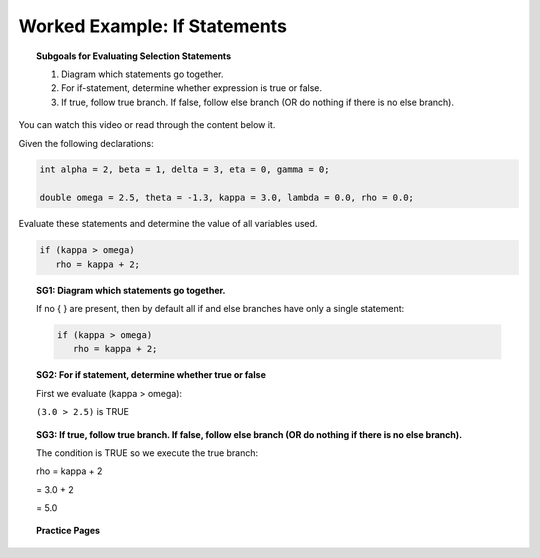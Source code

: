 Worked Example: If Statements
==============================================

.. topic:: Subgoals for Evaluating Selection Statements

   1. Diagram which statements go together.
   
   2. For if-statement, determine whether expression is true or false.
   
   3. If true, follow true branch. If false, follow else branch (OR do nothing if there is no else branch).
   
   
You can watch this video or read through the content below it.

.. youtube:: Y7P5JjOEDr8
   :divid: video-selection-we1-ifstatements
   :align: center
   
   
Given the following declarations:

.. code-block:: java

   int alpha = 2, beta = 1, delta = 3, eta = 0, gamma = 0;

   double omega = 2.5, theta = -1.3, kappa = 3.0, lambda = 0.0, rho = 0.0;


Evaluate these statements and determine the value of all variables used.

.. code-block:: java

   if (kappa > omega)
      rho = kappa + 2;
      
   
.. topic:: SG1: Diagram which statements go together.

   If no { } are present, then by default all if and else branches have only a single statement:

   .. code-block:: java
      
      if (kappa > omega)
         rho = kappa + 2;
     

.. topic:: SG2: For if statement, determine whether true or false
   
   First we evaluate (kappa > omega):

   ``(3.0 > 2.5)`` is TRUE


.. topic:: SG3: If true, follow true branch. If false, follow else branch (OR do nothing if there is no else branch).

   The condition is TRUE so we execute the true branch:

   rho = kappa + 2 
   
   = 3.0 + 2 
   
   = 5.0
   

.. reveal:: reveal-selection-we1-If
   :showtitle: Show answer

   Answer: omega = 2.5, kappa = 3.0, rho = 5.0;
      
      
.. topic:: Practice Pages

   .. toctree::
      :maxdepth: 1

      select-we1-p1.rst